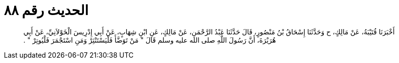 
= الحديث رقم ٨٨

[quote.hadith]
أَخْبَرَنَا قُتَيْبَةُ، عَنْ مَالِكٍ، ح وَحَدَّثَنَا إِسْحَاقُ بْنُ مَنْصُورٍ، قَالَ حَدَّثَنَا عَبْدُ الرَّحْمَنِ، عَنْ مَالِكٍ، عَنِ ابْنِ شِهَابٍ، عَنْ أَبِي إِدْرِيسَ الْخَوْلاَنِيِّ، عَنْ أَبِي هُرَيْرَةَ، أَنَّ رَسُولَ اللَّهِ صلى الله عليه وسلم قَالَ ‏"‏ مَنْ تَوَضَّأَ فَلْيَسْتَنْثِرْ وَمَنِ اسْتَجْمَرَ فَلْيُوتِرْ ‏"‏ ‏.‏